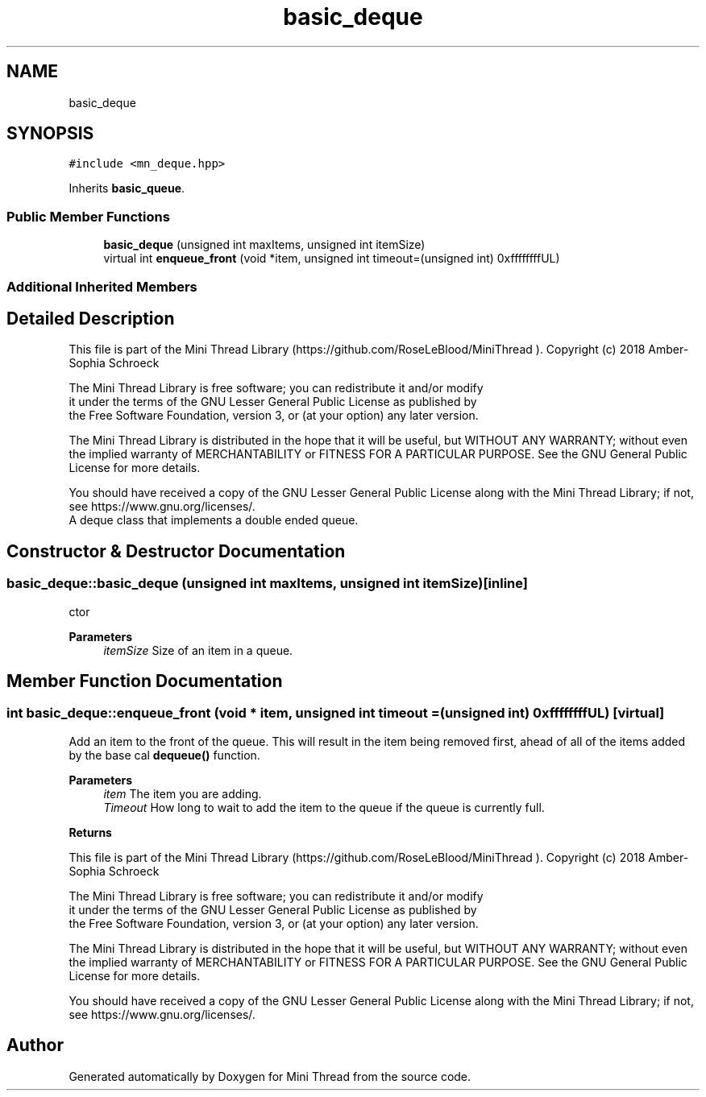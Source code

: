 .TH "basic_deque" 3 "Tue Sep 15 2020" "Version 1.6x" "Mini Thread" \" -*- nroff -*-
.ad l
.nh
.SH NAME
basic_deque
.SH SYNOPSIS
.br
.PP
.PP
\fC#include <mn_deque\&.hpp>\fP
.PP
Inherits \fBbasic_queue\fP\&.
.SS "Public Member Functions"

.in +1c
.ti -1c
.RI "\fBbasic_deque\fP (unsigned int maxItems, unsigned int itemSize)"
.br
.ti -1c
.RI "virtual int \fBenqueue_front\fP (void *item, unsigned int timeout=(unsigned int) 0xffffffffUL)"
.br
.in -1c
.SS "Additional Inherited Members"
.SH "Detailed Description"
.PP 
This file is part of the Mini Thread Library (https://github.com/RoseLeBlood/MiniThread )\&. Copyright (c) 2018 Amber-Sophia Schroeck
.PP
The Mini Thread Library is free software; you can redistribute it and/or modify 
.br
 it under the terms of the GNU Lesser General Public License as published by 
.br
 the Free Software Foundation, version 3, or (at your option) any later version\&.
.PP
The Mini Thread Library is distributed in the hope that it will be useful, but WITHOUT ANY WARRANTY; without even the implied warranty of MERCHANTABILITY or FITNESS FOR A PARTICULAR PURPOSE\&. See the GNU General Public License for more details\&.
.PP
You should have received a copy of the GNU Lesser General Public License along with the Mini Thread Library; if not, see https://www.gnu.org/licenses/\&. 
.br
 A deque class that implements a double ended queue\&. 
.SH "Constructor & Destructor Documentation"
.PP 
.SS "basic_deque::basic_deque (unsigned int maxItems, unsigned int itemSize)\fC [inline]\fP"
ctor
.PP
\fBParameters\fP
.RS 4
\fIitemSize\fP Size of an item in a queue\&. 
.RE
.PP

.SH "Member Function Documentation"
.PP 
.SS "int basic_deque::enqueue_front (void * item, unsigned int timeout = \fC(unsigned int) 0xffffffffUL\fP)\fC [virtual]\fP"
Add an item to the front of the queue\&. This will result in the item being removed first, ahead of all of the items added by the base cal \fBdequeue()\fP function\&.
.PP
\fBParameters\fP
.RS 4
\fIitem\fP The item you are adding\&. 
.br
\fITimeout\fP How long to wait to add the item to the queue if the queue is currently full\&. 
.RE
.PP
\fBReturns\fP
.RS 4
'ERR_QUEUE_OK' the item was added, 'ERR_QUEUE_ADD' on an error and 'ERR_QUEUE_NOTCREATED' when the queue not created
.RE
.PP
This file is part of the Mini Thread Library (https://github.com/RoseLeBlood/MiniThread )\&. Copyright (c) 2018 Amber-Sophia Schroeck
.PP
The Mini Thread Library is free software; you can redistribute it and/or modify 
.br
 it under the terms of the GNU Lesser General Public License as published by 
.br
 the Free Software Foundation, version 3, or (at your option) any later version\&.
.PP
The Mini Thread Library is distributed in the hope that it will be useful, but WITHOUT ANY WARRANTY; without even the implied warranty of MERCHANTABILITY or FITNESS FOR A PARTICULAR PURPOSE\&. See the GNU General Public License for more details\&.
.PP
You should have received a copy of the GNU Lesser General Public License along with the Mini Thread Library; if not, see https://www.gnu.org/licenses/\&. 
.br
 

.SH "Author"
.PP 
Generated automatically by Doxygen for Mini Thread from the source code\&.
